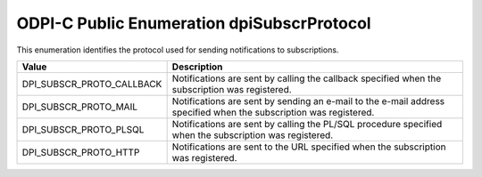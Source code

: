 .. _dpiSubscrProtocol:

ODPI-C Public Enumeration dpiSubscrProtocol
-------------------------------------------

This enumeration identifies the protocol used for sending notifications to
subscriptions.

===========================  ==================================================
Value                        Description
===========================  ==================================================
DPI_SUBSCR_PROTO_CALLBACK    Notifications are sent by calling the callback
                             specified when the subscription was registered.
DPI_SUBSCR_PROTO_MAIL        Notifications are sent by sending an e-mail to the
                             e-mail address specified when the subscription was
                             registered.
DPI_SUBSCR_PROTO_PLSQL       Notifications are sent by calling the PL/SQL
                             procedure specified when the subscription was
                             registered.
DPI_SUBSCR_PROTO_HTTP        Notifications are sent to the URL specified when
                             the subscription was registered.
===========================  ==================================================

